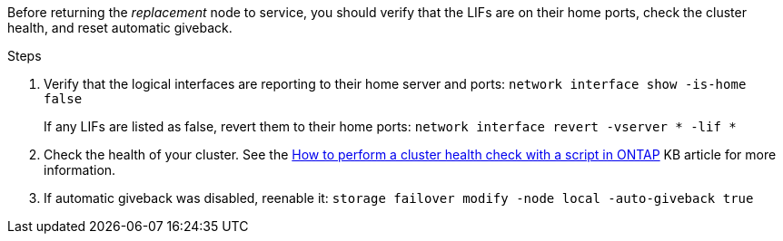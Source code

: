 Before returning the _replacement_ node to service, you should verify that the LIFs are on their home ports, check the cluster health, and reset automatic giveback.

.Steps
 
. Verify that the logical interfaces are reporting to their home server and ports: `network interface show -is-home false`
+
If any LIFs are listed as false, revert them to their home ports: `network interface revert -vserver * -lif *`

. Check the health of your cluster. See the https://kb.netapp.com/on-prem/ontap/Ontap_OS/OS-KBs/How_to_perform_a_cluster_health_check_with_a_script_in_ONTAP[How to perform a cluster health check with a script in ONTAP^] KB article for more information.

. If automatic giveback was disabled, reenable it: `storage failover modify -node local -auto-giveback true`

